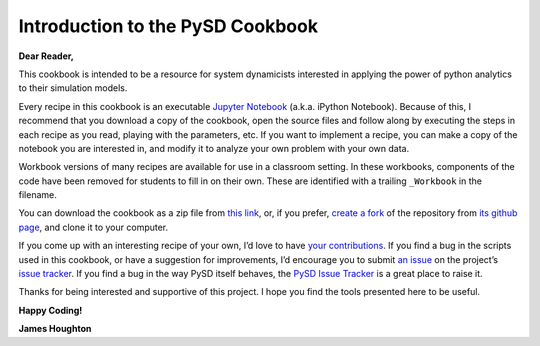 Introduction to the PySD Cookbook
=================================

**Dear Reader,**

This cookbook is intended to be a resource for system dynamicists
interested in applying the power of python analytics to their simulation
models.

Every recipe in this cookbook is an executable `Jupyter
Notebook <http://jupyter.org/>`__ (a.k.a. iPython Notebook). Because of
this, I recommend that you download a copy of the cookbook, open the
source files and follow along by executing the steps in each recipe as
you read, playing with the parameters, etc. If you want to implement a
recipe, you can make a copy of the notebook you are interested in, and
modify it to analyze your own problem with your own data.

Workbook versions of many recipes are available for use in a classroom
setting. In these workbooks, components of the code have been removed
for students to fill in on their own. These are identified with a
trailing ``_Workbook`` in the filename.

You can download the cookbook as a zip file from `this
link <https://github.com/SDXorg/PySD-Cookbook/archive/master.zip>`__,
or, if you prefer, `create a
fork <https://guides.github.com/activities/forking/>`__ of the
repository from `its github
page <https://github.com/SDXorg/pysd-cookbook>`__, and clone it to your
computer.

If you come up with an interesting recipe of your own, I’d love to have
`your
contributions <https://guides.github.com/activities/contributing-to-open-source/>`__.
If you find a bug in the scripts used in this cookbook, or have a
suggestion for improvements, I’d encourage you to submit `an
issue <https://guides.github.com/features/issues/>`__ on the project’s
`issue tracker <https://github.com/SDXorg/pysd-cookbook/issues>`__. If
you find a bug in the way PySD itself behaves, the `PySD Issue
Tracker <https://github.com/SDXorg/pysd/issues>`__ is a great place to
raise it.

Thanks for being interested and supportive of this project. I hope you
find the tools presented here to be useful.

**Happy Coding!**

**James Houghton**
